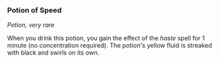 *** Potion of Speed
:PROPERTIES:
:CUSTOM_ID: potion-of-speed
:END:
/Potion, very rare/

When you drink this potion, you gain the effect of the /haste/ spell for
1 minute (no concentration required). The potion's yellow fluid is
streaked with black and swirls on its own.
